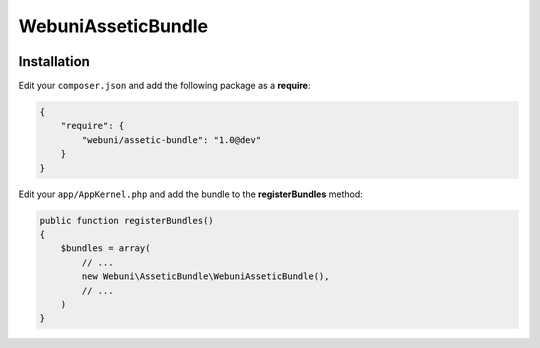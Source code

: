 WebuniAsseticBundle
===================

.. image:: https://travis-ci.org/webuni/assetic-bundle.png?branch=master
   :alt: Build status
   :target: https://travis-ci.org/webuni/assetic-bundle

Installation
------------

Edit your ``composer.json`` and add the following package as a **require**:

.. code-block:: json

    {
        "require": {
            "webuni/assetic-bundle": "1.0@dev"
        }
    }

Edit your ``app/AppKernel.php`` and add the bundle to the **registerBundles** method:

.. code-block:: php

    public function registerBundles()
    {
        $bundles = array(
            // ...
            new Webuni\AsseticBundle\WebuniAsseticBundle(),
            // ...
        )
    }
